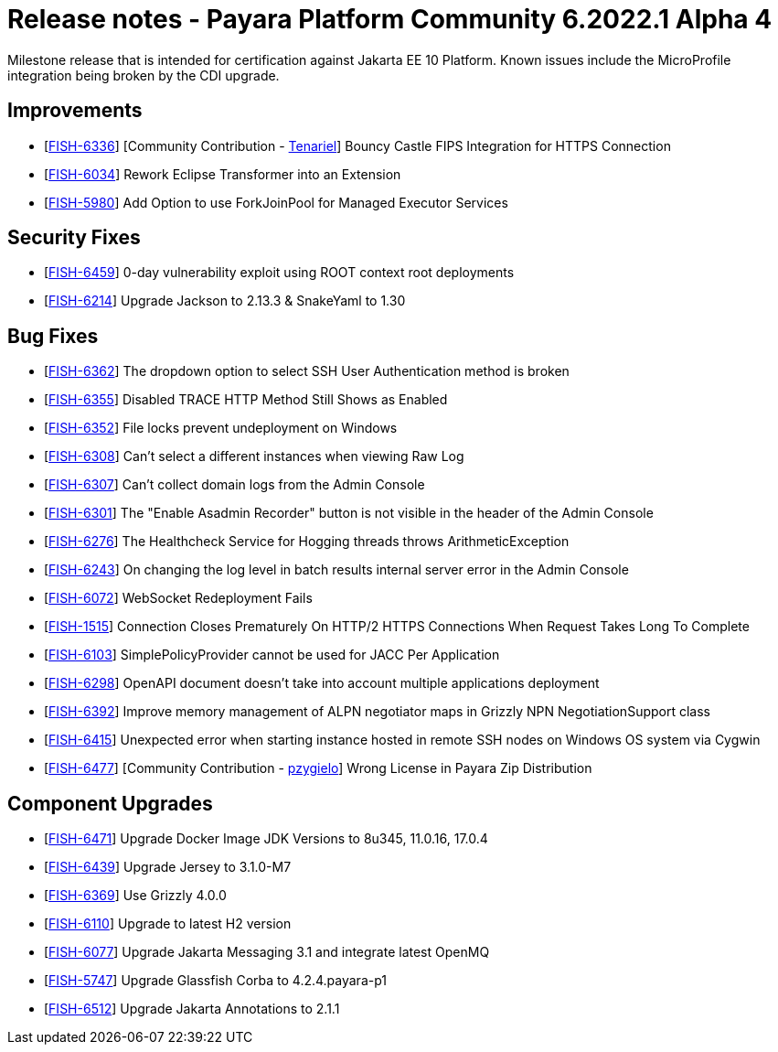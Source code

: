 = Release notes - Payara Platform Community 6.2022.1 Alpha 4

Milestone release that is intended for certification against Jakarta EE 10 Platform.
Known issues include the MicroProfile integration being broken by the CDI upgrade.

== Improvements

* [https://github.com/payara/Payara/pull/5873[FISH-6336]] [Community Contribution - https://github.com/Tenariel[Tenariel]] Bouncy Castle FIPS Integration for HTTPS Connection

* [https://github.com/payara/Payara/pull/5790[FISH-6034]] Rework Eclipse Transformer into an Extension

* [https://github.com/payara/Payara/pull/5833[FISH-5980]] Add Option to use ForkJoinPool for Managed Executor Services

== Security Fixes

* [https://github.com/payara/Payara/pull/5893[FISH-6459]] 0-day vulnerability exploit using ROOT context root deployments

* [https://github.com/payara/Payara/pull/5879[FISH-6214]] Upgrade Jackson to 2.13.3 & SnakeYaml to 1.30

== Bug Fixes

* [https://github.com/payara/Payara/pull/5824[FISH-6362]] The dropdown option to select SSH User Authentication method is broken

* [https://github.com/payara/Payara/pull/5830[FISH-6355]] Disabled TRACE HTTP Method Still Shows as Enabled

* [https://github.com/payara/Payara/pull/5832[FISH-6352]] File locks prevent undeployment on Windows

* [https://github.com/payara/Payara/pull/5806[FISH-6308]] Can't select a different instances when viewing Raw Log

* [https://github.com/payara/Payara/pull/5802[FISH-6307]] Can't collect domain logs from the Admin Console

* [https://github.com/payara/Payara/pull/5793[FISH-6301]] The "Enable Asadmin Recorder" button is not visible in the header of the Admin Console

* [https://github.com/payara/Payara/pull/5864[FISH-6276]] The Healthcheck Service for Hogging threads throws ArithmeticException

* [https://github.com/payara/Payara/pull/5823[FISH-6243]] On changing the log level in batch results internal server error in the Admin Console

* [https://github.com/payara/Payara/pull/5866[FISH-6072]] WebSocket Redeployment Fails

* [https://github.com/payara/Payara/pull/5847[FISH-1515]] Connection Closes Prematurely On HTTP/2 HTTPS Connections When Request Takes Long To Complete

* [https://github.com/payara/Payara/pull/5880[FISH-6103]] SimplePolicyProvider cannot be used for JACC Per Application

* [https://github.com/payara/Payara/pull/5874[FISH-6298]] OpenAPI document doesn't take into account multiple applications deployment

* [https://github.com/payara/Payara/pull/5845[FISH-6392]] Improve memory management of ALPN negotiator maps in Grizzly NPN NegotiationSupport class

* [https://github.com/payara/Payara/pull/5900[FISH-6415]] Unexpected error when starting instance hosted in remote SSH nodes on Windows OS system via Cygwin

* [https://github.com/payara/Payara/pull/5910[FISH-6477]] [Community Contribution - https://github.com/pzygielo[pzygielo]] Wrong License in Payara Zip Distribution

== Component Upgrades

* [https://github.com/payara/Payara/pull/5890[FISH-6471]] Upgrade Docker Image JDK Versions to 8u345, 11.0.16, 17.0.4

* [https://github.com/payara/Payara/pull/5860[FISH-6439]] Upgrade Jersey to 3.1.0-M7

* [https://github.com/payara/Payara/pull/5834[FISH-6369]] Use Grizzly 4.0.0

* [https://github.com/payara/Payara/pull/5773[FISH-6110]] Upgrade to latest H2 version

* [https://github.com/payara/Payara/pull/5877[FISH-6077]] Upgrade Jakarta Messaging 3.1 and integrate latest OpenMQ

* [https://github.com/payara/Payara/pull/5840[FISH-5747]] Upgrade Glassfish Corba to 4.2.4.payara-p1

* [https://github.com/payara/Payara/pull/5928[FISH-6512]] Upgrade Jakarta Annotations to 2.1.1